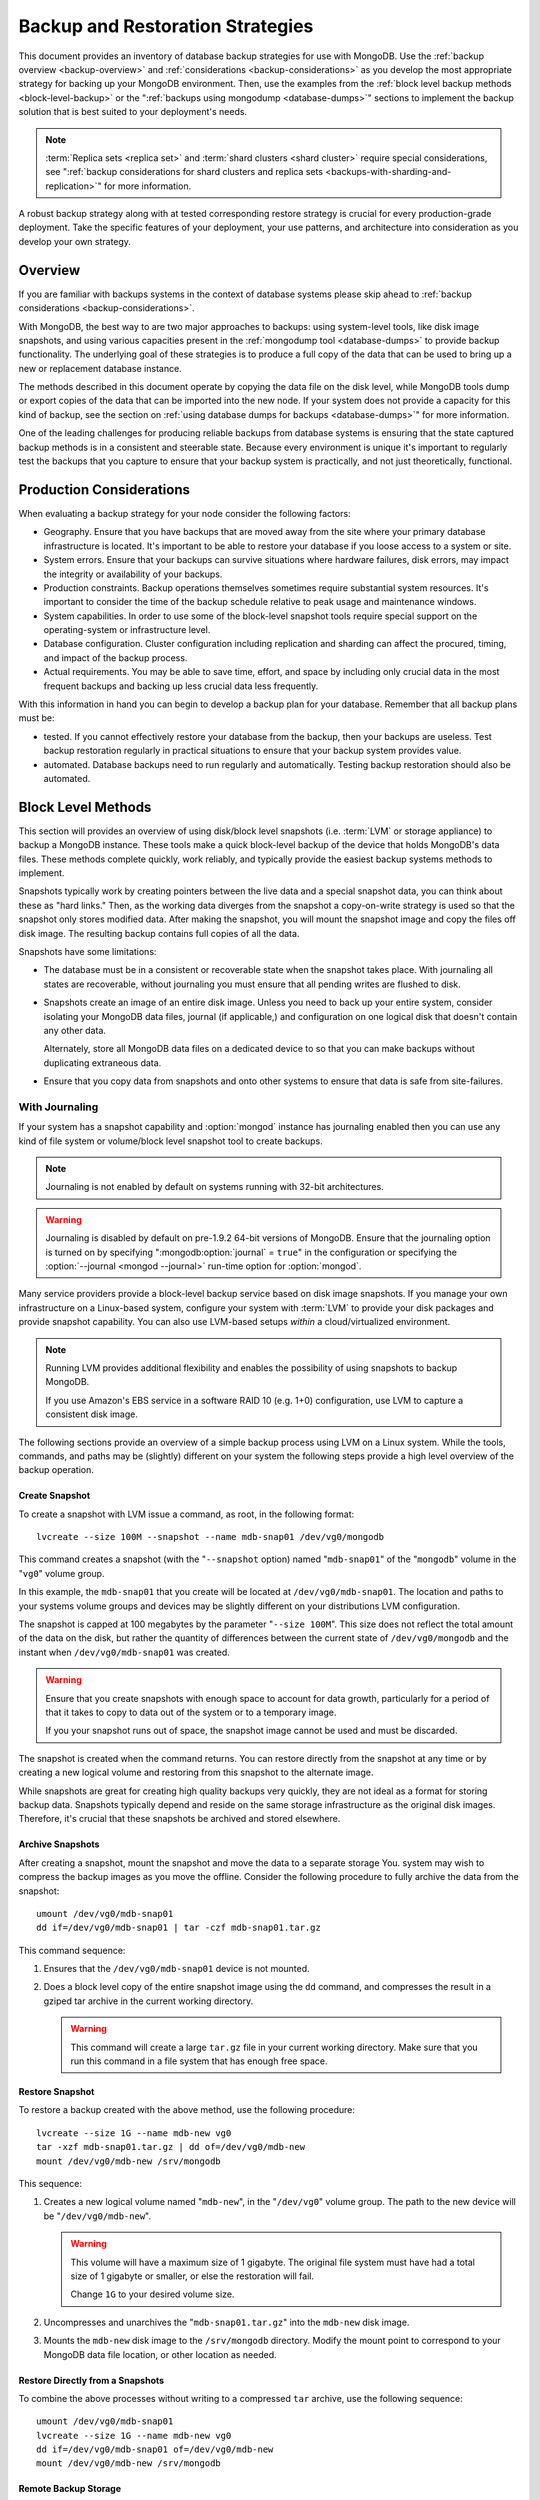 =================================
Backup and Restoration Strategies
=================================

This document provides an inventory of database backup strategies for
use with MongoDB. Use the :ref:`backup overview <backup-overview>` and
:ref:`considerations <backup-considerations>` as you develop the most
appropriate strategy for backing up your MongoDB environment. Then,
use the examples from the :ref:`block level backup methods
<block-level-backup>` or the ":ref:`backups using
mongodump <database-dumps>`" sections to implement the backup
solution that is best suited to your deployment's needs.

.. note::

   :term:`Replica sets <replica set>` and :term:`shard clusters <shard
   cluster>` require special considerations, see ":ref:`backup
   considerations for shard clusters and replica sets
   <backups-with-sharding-and-replication>`" for more information.

A robust backup strategy along with at tested corresponding restore
strategy is crucial for every production-grade deployment. Take the
specific features of your deployment, your use patterns, and
architecture into consideration as you develop your own strategy.

.. _backup-overview:

Overview
--------

If you are familiar with backups systems in the context of database
systems please skip ahead to :ref:`backup considerations <backup-considerations>`.

With MongoDB, the best way to are two major approaches to backups:
using system-level tools, like disk image snapshots, and using various
capacities present in the :ref:`mongodump tool <database-dumps>`
to provide backup functionality. The underlying goal of these
strategies is to produce a full copy of the data that can be used to
bring up a new or replacement database instance.

The methods described in this document operate by copying the data
file on the disk level, while MongoDB tools dump or export copies of
the data that can be imported into the new node. If your system does
not provide a capacity for this kind of backup, see the section on
:ref:`using database dumps for backups <database-dumps>`" for more
information.

One of the leading challenges for producing reliable backups from
database systems is ensuring that the state captured backup methods is
in a consistent and steerable state. Because every environment is
unique it's important to regularly test the backups that you capture
to ensure that your backup system is practically, and not just
theoretically, functional.

.. _backup-considerations:

Production Considerations
-------------------------

When evaluating a backup strategy for your node consider the following
factors:

- Geography. Ensure that you have backups that are moved away from the
  site where your primary database infrastructure is located. It's
  important to be able to restore your database if you loose access to
  a system or site.

- System errors. Ensure that your backups can survive situations where
  hardware failures, disk errors, may impact the integrity or
  availability of your backups.

- Production constraints. Backup operations themselves sometimes
  require substantial system resources. It's important to consider the
  time of the backup schedule relative to peak usage and maintenance
  windows.

- System capabilities. In order to use some of the block-level
  snapshot tools require special support on the operating-system or
  infrastructure level.

- Database configuration. Cluster configuration including replication
  and sharding can affect the procured, timing, and impact of the
  backup process.

- Actual requirements. You may be able to save time, effort, and space
  by including only crucial data in the most frequent backups and
  backing up less crucial data less frequently.

With this information in hand you can begin to develop a backup plan
for your database. Remember that all backup plans must be:

- tested. If you cannot effectively restore your database from the
  backup, then your backups are useless. Test backup restoration
  regularly in practical situations to ensure that your backup system
  provides value.

- automated. Database backups need to run regularly and
  automatically. Testing backup restoration should also be automated.

.. _block-level-backup:

Block Level Methods
-------------------

This section will provides an overview of using disk/block level
snapshots (i.e. :term:`LVM` or storage appliance) to backup a MongoDB
instance. These tools make a quick block-level backup of the device
that holds MongoDB's data files. These methods complete quickly, work
reliably, and typically provide the easiest backup systems methods to
implement.

Snapshots typically work by creating pointers between the live data
and a special snapshot data, you can think about these as "hard
links." Then, as the working data diverges from the snapshot a
copy-on-write strategy is used so that the snapshot only stores
modified data. After making the snapshot, you will mount the snapshot
image and copy the files off disk image. The resulting backup contains
full copies of all the data.

.. moreinfo: <http://www.waterlovinghead.com/StorageLVMSnap>

Snapshots have some limitations:

- The database must be in a consistent or recoverable state when the
  snapshot takes place. With journaling all states are recoverable,
  without journaling you must ensure that all pending writes are
  flushed to disk.

- Snapshots create an image of an entire disk image. Unless you need
  to back up your entire system, consider isolating your MongoDB data
  files, journal (if applicable,) and configuration on one logical
  disk that doesn't contain any other data.

  Alternately, store all MongoDB data files on a dedicated device to
  so that you can make backups without duplicating extraneous data.

- Ensure that you copy data from snapshots and onto other systems to
  ensure that data is safe from site-failures.

.. _backup-with-journaling:

With Journaling
~~~~~~~~~~~~~~~

If your system has a snapshot capability and :option:`mongod` instance
has journaling enabled then you can use any kind of file system or
volume/block level snapshot tool to create backups.

.. note::

   Journaling is not enabled by default on systems running with 32-bit
   architectures.

.. warning::

   Journaling is disabled by default on pre-1.9.2 64-bit versions of
   MongoDB. Ensure that the journaling option is turned on by
   specifying ":mongodb:option:`journal` = ``true``" in the
   configuration or specifying the :option:`--journal <mongod
   --journal>` run-time option for :option:`mongod`.

Many service providers provide a block-level backup service based on
disk image snapshots. If you manage your own infrastructure on a
Linux-based system, configure your system with :term:`LVM` to provide
your disk packages and provide snapshot capability. You can also use
LVM-based setups *within* a cloud/virtualized environment.

.. note::

   Running LVM provides additional flexibility and enables the
   possibility of using snapshots to backup MongoDB.

   If you use Amazon's EBS service in a software RAID 10 (e.g. 1+0)
   configuration, use LVM to capture a consistent disk image.

The following sections provide an overview of a simple backup process
using LVM on a Linux system. While the tools, commands, and paths may
be (slightly) different on your system the following steps provide a
high level overview of the backup operation.

.. _lvm-backup-operation:

Create Snapshot
```````````````

To create a snapshot with LVM issue a command, as root, in the
following format: ::

         lvcreate --size 100M --snapshot --name mdb-snap01 /dev/vg0/mongodb

This command creates a snapshot (with the "``--snapshot`` option)
named "``mdb-snap01``" of the "``mongodb``" volume in the "``vg0``"
volume group.

In this example, the ``mdb-snap01`` that you create will be located at
``/dev/vg0/mdb-snap01``. The location and paths to your systems volume
groups and devices may be slightly different on your distributions LVM
configuration.

The snapshot is capped at 100 megabytes by the parameter "``--size
100M``". This size does not reflect the total amount of the data on
the disk, but rather the quantity of differences between the current
state of ``/dev/vg0/mongodb`` and the instant when
``/dev/vg0/mdb-snap01`` was created.

.. warning::

   Ensure that you create snapshots with enough space to account for
   data growth, particularly for a period of that it takes to copy to
   data out of the system or to a temporary image.

   If you your snapshot runs out of space, the snapshot image cannot
   be used and must be discarded.

The snapshot is created when the command returns. You can restore
directly from the snapshot at any time or by creating a new logical
volume and restoring from this snapshot to the alternate image.

While snapshots are great for creating high quality backups very
quickly, they are not ideal as a format for storing backup
data. Snapshots typically depend and reside on the same storage
infrastructure as the original disk images. Therefore, it's crucial
that these snapshots be archived and stored elsewhere.

Archive Snapshots
`````````````````

After creating a snapshot, mount the snapshot and move the data to a
separate storage You. system may wish to compress the backup images as
you move the offline. Consider the following procedure to fully
archive the data from the snapshot: ::

      umount /dev/vg0/mdb-snap01
      dd if=/dev/vg0/mdb-snap01 | tar -czf mdb-snap01.tar.gz

This command sequence:

1. Ensures that the ``/dev/vg0/mdb-snap01`` device is not mounted.

2. Does a block level copy of the entire snapshot image using the
   ``dd`` command, and compresses the result in a gziped tar archive
   in the current working directory.

   .. warning::

      This command will create a large ``tar.gz`` file in your current
      working directory. Make sure that you run this command in a
      file system that has enough free space.

Restore Snapshot
````````````````

To restore a backup created with the above method, use the following
procedure: ::

      lvcreate --size 1G --name mdb-new vg0
      tar -xzf mdb-snap01.tar.gz | dd of=/dev/vg0/mdb-new
      mount /dev/vg0/mdb-new /srv/mongodb

This sequence:

1. Creates a new logical volume named "``mdb-new``", in the
   "``/dev/vg0``" volume group. The path to the new device will be
   "``/dev/vg0/mdb-new``".

   .. warning::

      This volume will have a maximum size of 1 gigabyte. The original
      file system must have had a total size of 1 gigabyte or smaller,
      or else the restoration will fail.

      Change ``1G`` to your desired volume size.

2. Uncompresses and unarchives the "``mdb-snap01.tar.gz``" into the
   ``mdb-new`` disk image.

3. Mounts the ``mdb-new`` disk image to the ``/srv/mongodb``
   directory. Modify the mount point to correspond to your MongoDB
   data file location, or other location as needed.

.. _backup-restore-from-snapshot:

Restore Directly from a Snapshots
`````````````````````````````````

To combine the above processes without writing to a compressed ``tar``
archive, use the following sequence: ::

      umount /dev/vg0/mdb-snap01
      lvcreate --size 1G --name mdb-new vg0
      dd if=/dev/vg0/mdb-snap01 of=/dev/vg0/mdb-new
      mount /dev/vg0/mdb-new /srv/mongodb

Remote Backup Storage
`````````````````````

You can implement off-system backups using the :ref:`combined process
<backup-restore-from-snapshot>` and SSH. Consider the following
procedure: ::

     umount /dev/vg0/mdb-snap01
     dd if=/dev/vg0/mdb-snap01 | ssh username@example.com tar -czf /opt/backup/mdb-snap01.tar.gz
     lvcreate --size 1G --name mdb-new vg0
     ssh username@example.com tar -xzf /opt/backup/mdb-snap01.tar.gz | dd of=/dev/vg0/mdb-new
     mount /dev/vg0/mdb-new /srv/mongodb

This sequence is identical to procedures explained above except that
the output and input is directed (i.e. :term:`piped`) over SSH to the
remote system.

.. _backup-without-journaling:

Without Journaling
~~~~~~~~~~~~~~~~~~

If your ``mongodb`` instance does not running with journaling enabled,
obtaining a functional backup of a consistent state is more
complicated. Make sure that all writes have been flushed to disk and
that the database is locked to prevent writes during the backup
process.

To flush writes and lock the database before performing the snapshot,
issue the following command: ::

      db.fsyncLock();

Perform the :ref:`backup operation described above <lvm-backup-operation>`
at this point. To unlock the database after the snapshot has
completed, issue the following command: ::

      db.fsyncUnlock();

.. note::

   The ``db.fsyncLock()`` and ``db.fsyncUnlock`` helpers were added in
   version 1.9.0. Use the following commands with earlier versions: ::

        db.runCommand( { fsync: 1, lock: true } );
        db.runCommand( { fsync: 1, lock: false } );

Amazon EBS in Software RAID 10 Configuration
~~~~~~~~~~~~~~~~~~~~~~~~~~~~~~~~~~~~~~~~~~~~

If you're using Amazon's Elastic Block Storage (EBS) with RAID
configured *within* your instance, it is impossible to get a
consistent state across all disks using the platform's snapshot
tool. As a result you may:

- Flush all writes to disk and create a write lock to ensure
  consistent state during the backup process.

  If you choose this option see the section on ":ref:`Backup without
  Journaling <backup-without-journaling>`"

- Configure LVM to run and hold your MongoDB data files on top of the
  RAID within your system.

  If you choose this option see the section that outlines the
  ":ref:`LVM backup operation <lvm-backup-operation>`"

.. _database-dumps:

Binary Import/Export Formats
----------------------------

This section describes the process for exporting the entire contents
of your MongoDB instance, to a file in a binary format. This command
provides the best option for full system database backups if
disk-level snapshots are not available.

.. seealso::

   The :doc:`/reference/mongodump` and :doc:`/reference/mongorestore`
   documents contain complete documentation of these tools. If you
   have questions about the function and parameters of these tools not
   covered here, please refer to these documents.

   If your system has disk level snapshot capabilities, consider the
   backup methods described :ref:`above <block-level-backup>`.

Database Export with mongodump
~~~~~~~~~~~~~~~~~~~~~~~~~~~~~~

The :option:`mongodump` utility performs a live backup the data, or
can work against an inactive set of database
files. :option:`mongodump` utility can create a dump for an entire
server/database/collection (or part of a collection with a query,)
even when the database is running and active. If you run
:option:`mongodump` without any arguments the command will connect to
the local database instance (e.g. ``127.0.0.1`` or ``localhost``) and
create a database backup in a in the current directory named
"``dump/``".

You can specify  database and collection as options to the
:option:`mongodump` command to limit the amount of data included in the
database dump. For example: ::

     mongodump --collection collection --database test

This command creates a dump in of the database in the "``dump/``"
directory of only the collection named "``collection``" in the
database named "``test``". :option:`mongodump` provides the
":option:`--oplog <mongodump --oplog>``" option which forces the dump
operation to use the operation log to take a point-in-time snapshot of
the database.

If your MongoDB instance is not running, you can use the
":option:`--dbpath <mongodbump --dbpath>`" option to specify the
location to your MongoDB instance's database files. :option:`mongod
ump` reads from the data files directly with this operation. This
locks the data directory to prevent conflicting writes. The
:option:`mongod` process must *not* be running or attached to these
data files when you run :option:`mongodump` in this
configuration. Consider the following example: ::

     mongodump --dbpath /srv/mongodb

Additionally, the ":option:`--host <mongodump --host>`" and
":option:`--port <mongoddump --port>`" options allow you to
specify a non-local host to connect to capture the export. Consider
the following example: ::

     mongodump --host mongodb1.example.net --port 3017 --username user --password pass /opt/backup/mongodumpm-2011-10-24

On any :option:`mongodump` command you may, as above specify username
and password credentials to specify database authentication.

Database Import with mongorestore
~~~~~~~~~~~~~~~~~~~~~~~~~~~~~~~~~

The :option:`mongorestore` restores a binary backup created by the
:option:`mongodump` utility. Consider the following example command:
::

     mongorestore dump-2011-10-25/

Here, the database backup located in the ``dump-2011-10-25`` directory
is imported to the :option:``mongod` instance running on the localhost
interface. By default, :option:`mongorestore` will look for a database
dump in the "``dump/``" directory and restore that. If you wish to
restore to a non-default host, the "``--host``" and "``--port``"
options allow you to specify a non-local host to connect to capture
the export. Consider the following example: ::

     mongorestore --host mongodb1.example.net --port 3017 --username user --password pass /opt/backup/mongodumpm-2011-10-24

On any :option:`mongorestore` command you may, as above specify
username and password credentials as above.

If you created your database dump using the :option:`--oplog
<mongodump --oplog>` option to ensure a point-in-time snapshot, call
:option:`mongorestore` with the ":option:` --oplogReplay <mongorestore
--oplogReplay>``" option as in the following example: ::

     mongorestore --oplogReplay

You may also consider using the :option:`mongorestore --objcheck`
option to check the integrity of objects as they are inserted into the
database, or the :option:`mongorestore --drop` option to drop each
collection from the database before restoring from
backups. :option:`mongorestore` also includes the ability to a filter
to all input before it is inserted into the new database. Consider the
following example: ::

     mongorestore --filter '{"field": 1}'

Here, the only documents added to the database running on the local
system are added from the database dump located in the "``dump/``"
folder *if* the documents have a field name "``field``" that holds a
value of "``1``". Enclose the filter in single quotes (e.g. "``'``")
to ensure that it does not interact with your shell environment.

If your MongoDB instance is not running, you can use the
":option:`mongorestore --dbpath`" option to specify the location to
your MongoDB instance's database files. :option:`mongorestore` inserts
data into the data files directly with this operation. While the
command runs, the data directory is locked to prevent conflicting
writes. The :option:`mongod` process must *not* be running or attached
to these data files when you run :option:`mongodump` in this
configuration. Consider the following example: ::

     mognorestore --dbpath /srv/mongodb

If your MongoDB instance is not running, you can use the
":option:`--dbpath <mongorestore --dbpath>`" option to specify the
location to your MongoDB instance's database files. Consider using the
":option:`--journal <mongorestore --journal>`" option to ensure that
the operations of ``mon`` are recorded in the journal.

.. seealso:: ":doc:`/reference/mongodump`" and
             ":doc:`/reference/mongorestore`."

.. _backups-with-sharding-and-replication:

Shard Clusters and Replica Sets Considerations
----------------------------------------------

The underlying architecture of shard clusters and replica sets present
several challenges for creating backups of data stored in
MongoDB. This section provides a high-level overview of these
concerns, and strategies for creating quality backups in environments
with these configurations.

Creating useful backups for shard clusters is more complicated,
because it's crucial that the backup captures a consistent state
across all shards.

Shard Clusters
~~~~~~~~~~~~~~

Using Database Exports From a Cluster
`````````````````````````````````````

If you have a small collection of data, the easiest way to connecting
to the :option:`mongos` and taking a dump or export of the database
from the running copy. This will create a consistent copy of the data
in your database. If your data corpus is small enough that:

- it's possible to store the entire backup on one system, or a single
  storage device. Consider both backups of entire instances, and
  incremental exports of data.

- the state of the database at the beginning of the operation is
  not significantly different than the state of the database at the
  end of the backup. If the backup operation cannot capture a backup
  this is not a viable option.

- the backup can run and complete without impacting the performance of
  the shard cluster.

Using Conventional Backups from All Database Instances
``````````````````````````````````````````````````````

If you there is no way to conduct a backup reasonably using an export,
then you'll need to either snapshot the database using the
:ref:`snapshot backup procedure <block-level-backup>` or create a
binary dump of each database instance using :ref:`binary export
systems <database-dumps>`.

These backups must not only be captured when the database is in a
consistent state as described in the aforementioned procedures, but
the shard cluster needs to be consistent in itself. All operations
that balance the data among the collections need to be disabled before
the backup can be taken.

You should also all cluster members so that your backups reflect your
entire database system at a single point in time, even if your backup
methodology does not require.

.. warning::

   It is essential that you stop the balancer before creating
   backups. If the balancer remains active, your resulting backups
   could have duplicate data or miss some data, depending on how
   chunks are moved while backups are recorded.

   Similarly, if you do not lock all shards at the same time,
   the backup can reflect a highly inconsistent state that will likely
   *not* be restorable.

To stop the balancer, connect to the ``mongos`` with the ``mango``
shell and issue the following 2 commands: ::

     use config
     db.settings.update( { _id: "balancer" }, { $set : { stopped: true } } , true );

When the balancer is enabled, proceed with your backup in the
following sequence:

1. Lock all shards, in an operation that ensures that all shard
   instances are locked in as short of an interval as possible.

2. Use ``mongodump`` to backup the config database. This command can
   either be issued against the config database itself or the
   ``mongos``, and would resemble the following: ::

        mongodump --database config

2. Record a backup of all shards

3. Unlock all shards.

4. Restore the balancer.

Use the following command sequence when connected to the ``mongos``
with the ``mongo`` shell: ::

     use config
     db.settings.update( { _id: "balancer" }, { $set : { stopped: false } } , true );

If you have an automated backup schedule, you can disable all
balancing operations for a period of time. For instance, consider the
following command: ::

     use config
     db.settings.update( { _id : "balancer" }, { $set : { activeWindow : { start : "6:00", stop : "23:00" } } }, true )

Here, the balancer is configured to run between 6:00 am and 11:00pm,
server time. Schedule your backup operation to run *and complete* in
this time. Ensure that the backup can complete during the window when
the balancer is running *and* that the balancer can ensure that the
collection is balanced among the shards in the window allotted to
each.

.. _replica-set-backups:

Replica Sets
~~~~~~~~~~~~

In most cases, backing up data stored in replica is similar to backing
up data stored in a single instance. It's possible to lock a single
:term:`slave` or :term:`secondary` database and then create a backup
from that instance. When you unlock the database, the slave will catch
:term:`master` or :term:`primary` node. You may also chose to deploy a
dedicated :term:`hidden node` for backup purposes.

If you have a sharded cluster where each shard is itself a replica
set, you can use this method to create a backup of the entire cluster
without disrupting the operation of the node. In these situations you
should still turn off the balancer when you create backups.

For any cluster, using a non-master/primary node to create backups is
particularly advantageous, in that the backup operation does not
affect the performance of the master or primary node. Replication
itself provides some measure of redundancy. Nevertheless, keeping
point-in time backups of your cluster to provide for disaster recovery
and as an additional layer of protection is crucial.
